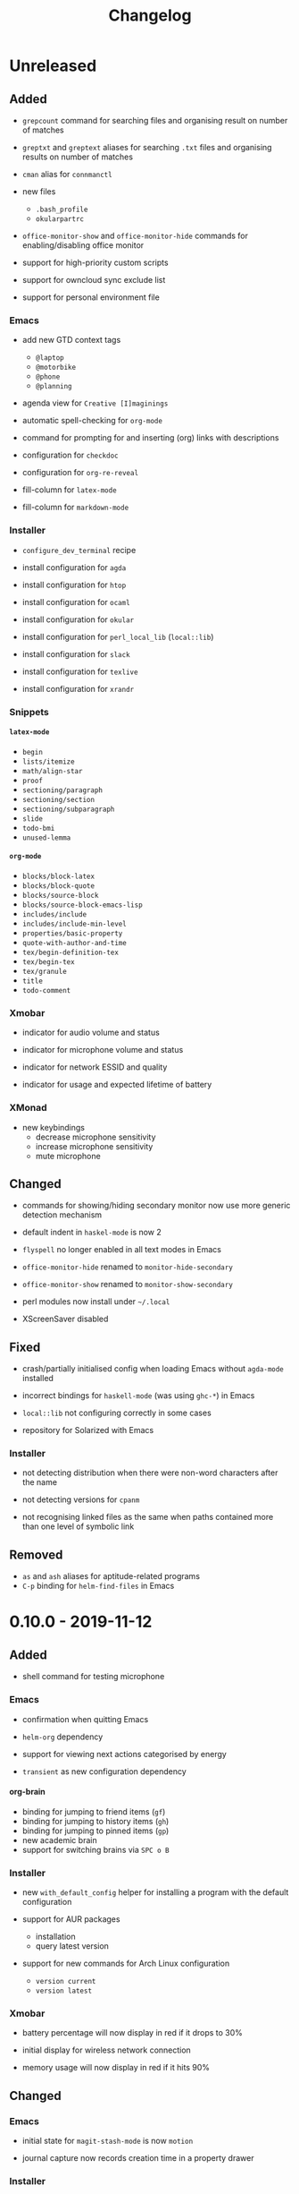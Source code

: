 #+TITLE: Changelog
#+OPTIONS: H:10
#+OPTIONS: num:nil
#+OPTIONS: toc:2

* Unreleased

** Added

- =grepcount= command for searching files and organising
  result on number of matches

- =greptxt= and =greptext= aliases for searching =.txt= files
  and organising results on number of matches

- =cman= alias for =connmanctl=

- new files
  - =.bash_profile=
  - =okularpartrc=

- =office-monitor-show= and =office-monitor-hide= commands for
  enabling/disabling office monitor

- support for high-priority custom scripts

- support for owncloud sync exclude list

- support for personal environment file

*** Emacs

- add new GTD context tags
  - =@laptop=
  - =@motorbike=
  - =@phone=
  - =@planning=

- agenda view for =Creative [I]maginings=

- automatic spell-checking for =org-mode=

- command for prompting for and inserting (org) links with
  descriptions

- configuration for =checkdoc=

- configuration for =org-re-reveal=

- fill-column for =latex-mode=

- fill-column for =markdown-mode=

*** Installer

- =configure_dev_terminal= recipe

- install configuration for =agda=

- install configuration for =htop=

- install configuration for =ocaml=

- install configuration for =okular=

- install configuration for =perl_local_lib= (=local::lib=)

- install configuration for =slack=

- install configuration for =texlive=

- install configuration for =xrandr=

*** Snippets

**** =latex-mode=

- =begin=
- =lists/itemize=
- =math/align-star=
- =proof=
- =sectioning/paragraph=
- =sectioning/section=
- =sectioning/subparagraph=
- =slide=
- =todo-bmi=
- =unused-lemma=

**** =org-mode=

- =blocks/block-latex=
- =blocks/block-quote=
- =blocks/source-block=
- =blocks/source-block-emacs-lisp=
- =includes/include=
- =includes/include-min-level=
- =properties/basic-property=
- =quote-with-author-and-time=
- =tex/begin-definition-tex=
- =tex/begin-tex=
- =tex/granule=
- =title=
- =todo-comment=

*** Xmobar

- indicator for audio volume and status

- indicator for microphone volume and status

- indicator for network ESSID and quality

- indicator for usage and expected lifetime of battery

*** XMonad

- new keybindings
  - decrease microphone sensitivity
  - increase microphone sensitivity
  - mute microphone

** Changed

- commands for showing/hiding secondary monitor now use more
  generic detection mechanism

- default indent in =haskel-mode= is now 2

- =flyspell= no longer enabled in all text modes in Emacs

- =office-monitor-hide= renamed to =monitor-hide-secondary=

- =office-monitor-show= renamed to =monitor-show-secondary=

- perl modules now install under =~/.local=

- XScreenSaver disabled

** Fixed

- crash/partially initialised config when loading Emacs
  without =agda-mode= installed

- incorrect bindings for =haskell-mode= (was using =ghc-*=) in
  Emacs

- =local::lib= not configuring correctly in some cases

- repository for Solarized with Emacs

*** Installer

- not detecting distribution when there were non-word
  characters after the name

- not detecting versions for =cpanm=

- not recognising linked files as the same when paths
  contained more than one level of symbolic link

** Removed

- =as= and =ash= aliases for aptitude-related programs
- =C-p= binding for =helm-find-files= in Emacs

* 0.10.0 - 2019-11-12

** Added

- shell command for testing microphone

*** Emacs

- confirmation when quitting Emacs

- =helm-org= dependency

- support for viewing next actions categorised by energy

- =transient= as new configuration dependency

**** org-brain

- binding for jumping to friend items (=gf=)
- binding for jumping to history items (=gh=)
- binding for jumping to pinned items (=gp=)
- new academic brain
- support for switching brains via =SPC o B=

*** Installer

- new =with_default_config= helper for installing a program
  with the default configuration

- support for AUR packages
  - installation
  - query latest version

- support for new commands for Arch Linux configuration
  - =version current=
  - =version latest=

*** Xmobar

- battery percentage will now display in red if it drops to
  30%

- initial display for wireless network connection

- memory usage will now display in red if it hits 90%

** Changed

*** Emacs

- initial state for ~magit-stash-mode~ is now =motion=

- journal capture now records creation time in a property
  drawer

*** Installer

- default distribution is now Arch

- default manager configuration is now Arch

- some packages switched to use Arch AUR
  - =icecat=
  - =mu=
  - =recutils=

*** Xmobar

- CPU display now refreshes every 5 seconds instead of every 1

- now only shows hours and minutes in time

- now uses Inconsolata font

** Fixed

- xmobar not spawning when starting xmonad

*** Emacs

- =j= and =k= not behaving as down/up item when on an agenda
  heading with =org-super-agenda-mode= active

- =m= and =u= not updating the follow view in =org-agenda=

- headings without a =TODO= keyword displaying in stuck
  projects

- upstream org getting overridden by built-in org

- =void-function mwith-buffer-modified-unmodified= error

** Removed

- fortune text no longer displays when opening a terminal

*** Emacs

- dependency on =el-get=

*** Installer

- =ghc7= configuration no longer directly supported by
  installer

- guix configuration and setup removed

* 0.9.0 - 2019-06-05

** Added

- =git-clone-my= command for cloning personal repositories

*** Emacs

**** Org

- automatic sorting of tags in Org by lexicographic ordering

- =Inbox= capture now includes a =CREATED= property

- support for refiling to any heading (in specific agenda
  files) that has a =category= tag

***** Agenda

- agenda configuration for specific project types
  - short term projects
  - simple projects list

- agenda view for weekly agenda

- agenda views for specific types of next action
  - batch tasks
  - project actions
  - standalone (no project) actions

- =org-super-agenda= configuration for next actions

*** Installer

- install configuration for Common Lisp development

*** XMonad

- new workspace bindings
  - =M-S-h= :: previous workspace
  - =M-S-l= :: next workspace
  - =M-[= :: shift current window to previous workspace, and
             switch to that workspace
  - =M-]= :: shift current window to next workspace, and
             switch to that workspace

- new workspace configuration
  - =main=, =terminal=, =web=, and =other= workspaces

- new tile layout configurations
  - tiled, mirror tiled, full

** Changed

*** Emacs

- calendar sync warnings now include a timestamp

- maximum length for =org-cliplink= descriptions is now 500

**** Org

- timeless agenda entries are now positioned before the
  schedule for today

** Fixed

*** Emacs

- ~my-jump-map~ bindings not getting bound if there were
  errors early on in config

- ~my-org-refile-dwim~ complaining about ~org-capture-mode~
  not being previously loaded

* 0.8.0 - 2018-08-06

** Added

- Initial XScreenSaver configuration

*** Emacs

- configuration for =maybe.org= agenda file

- initial =org-brain= configuration

*** XMonad

- bindings for volume control

  - lower volume

  - mute

  - raise volume

** Changed

- =rofi= is now used in place of =dmenu= for XMonad

- terminal now uses Emacs-like bindings rather than Vi-like

*** Emacs

- =Complete= agenda view now shows cancelled items

- ~my-org-fill-column~ is now ~62~

- projects (for GTD) are now kept in =gtd.org=

- reordered refile targets to favour more likely targets first

- refile target for projects now uses =aof= tag rather than
  level

** Fixed

*** =org-agenda=

- all incomplete inbox items now show in =Unprocessed= agenda
  view

*** XMonad

- =FreeMind= should now display correctly with XMonad

* 0.7.0 - 2018-07-12

** Added

- ~history~ command now displays timestamps

*** Emacs

**** Commands

- ~my-search-duckduckgo~

- ~my-search-duckduckgo-site~

- ~my-search-gtd-forum~

**** Org

- capture template for single-day events

***** Agenda

- new bulk command for cancelling and archiving marked entries

****** New Agenda Views

- calendar

- deadlines

- someday/maybe

  - areas of focus

  - categories

  - potential projects

- waiting for actions

** Changed

*** Emacs

- ~calendar-date-style~ is now ~iso~

- ~display-line-numbers-mode~ is now used instead of
  ~linum-mode~ for displaying line numbers

- Helm grep variants are now used instead of Projectile
  variants for Git grep and AG grep

**** Org

***** Agenda Views

- =Unprocessed= agenda view now triggered with ~u~ (previously
  ~T~)

****** =Complete= agenda view

- now includes completed items from inbox

- now loads much faster

***** =Event= capture template

- no longer requires a time to be specified

- now triggered with ~e t~ (previously ~c e~)

- renamed to =Event (range)=

***** =Inbox= capture template

- no longer includes a =CREATED= property

- no longer includes current selection

* 0.6.0 - 2018-06-28

** Added

*** Org

- agenda files for calendars

- agenda view for completed projects/reminders

- binding for creating "waiting for" headings

- calendar syncing with =org-caldav=

- refile target for calendar categories

** Changed

- =projectile= will now use ~vc-git-grep~ in git projects

*** Org

**** Agenda

- ~org-agenda-follow-mode~ now displays only current item's
  tree in an indirect buffer

- =Unprocessed= agenda view now shows calendar inbox in
  addition to primary inboxes

**** Capture

- =Inbox= capture template now files items as top-level
  headings (previously under an =Inbox= heading)

***** =Event= capture template

- no longer prompts for tags

- now captures into calendar inbox

**** Refiling

- binding for refiling now accounts for differing refile
  semantics when capturing

- items refiled to Tickler are now top-level headings
  (previously under a =Tickle= heading)

- =project.org= now only supports refiling directly under an
  area of focus (i.e., cannot directly refile an action to a
  project)

** Fixed

*** Org

- =Event= capture template included an additional, active
  timestamp that showed up in calendar

- ~SPC b~ binding in ~org-mode~ did not allow selecting
  non-leaf headings

** Removed

*** Org

- =Note= capture template

* 0.5.0 - 2018-06-22

** Added

*** Org

- fuzzy matching can now be used for refile paths

- initial archiving configuration

**** Agenda

- new agenda views
  - =@home= actions
  - active projects
  - next actions
  - unprocessed items

- new bindings
  - ~j~ :: ~org-agenda-next-line~
  - ~k~ :: ~org-agenda-previous-line~

- new files included in agenda
  - general
  - mobile inbox
  - someday

** Changed

*** Org

- entries tagged with =aof= in someday file are now valid
  refile targets

** Fixed

*** Org

- level of refile targets for tickler

** Removed

*** Org

- =FILE= and =LOCATION= properties in =Inbox= capture

- =uni-calendar.org= is no longer an agenda file

* 0.4.0 -  2018-06-19

** Added

- git alias for listing ignored files

*** Emacs

- battery status now displays in mode line

- customisations stored in separate file

- enabled =rec-mode=

- ~my-background-set*~ functions now accept a timeout

- ~slime~ will activate when visiting a lisp file

**** Org

- initial refiling configuration

- line wrapping

- todo keywords (=TODO=, =NEXT=, =WAITING=, =DONE=,
  =CANCELLED=)

- updated agenda files to better reflect a GTD workflow

***** Bindings for Org under local-leader

- binding for creating new action headings

- binding for editing source block

- binding for refiling

- binding for setting heading tags

- binding for setting todo status

***** Agenda

- definition of stuck projects

****** Bindings

- bindings for filters
  - by category
  - by effort
  - by regexp
  - by tag
  - by top headline
  - for removing filters

******* Under local-leader

- change todo status

- refile

- set tags

*** FreeMind

- binding for =Down= icon

- binding for =Up= icon

** Changed

*** Emacs

- directory for cloud sync is now =~/cloud=

- documentation improvements

- =link= snippet now keeps cursor on same line after exiting
  snippet

**** Org

- reworked =Todo= capture
  - includes file and location information
  - no longer prompts for tag
  - now called =Inbox=
  - stores capture in (GTD) =inbox.org=
  - uses property drawer for meta information

***** Agenda

- initial state for ~org-agenda-mode~ is now =motion=

** Fixed

*** Emacs

- Headings up to level 10 in =config.org= should now be
  recognised

**** Org

- current selection no longer interpreted as literal org in
  captures
- prevent node content from indenting based on heading level

* 0.3.1 - 2018-06-01

** Fixed

*** Emacs

- ~C-c~ and ~C-t~ bindings not taking global effect

* 0.3.0 - 2018-05-31

** Added

- enabled =extglob= shell option

- git alias for word diffs

- script for fixing paths of music files

*** Emacs

- =Cask= file for dependency management

- ~my-background-set-*~ functions are now interactive

**** Keybindings

- binding for navigating to =config.org=

- bindings for navigating sections in ~Man-mode~

- leader binding for ~magit-log~

**** New Snippets

- =custom-id=

- =description-list-item=

- =properties=

*** FreeMind

- new FreeMind configuration

  - =patterns.xml=

  - =user.properties=

** Changed

*** Emacs

- =el-get= replaced with =Cask= for package management

- ~M-u~ now maps to ~universal-argument~ in insert state

**** Dependency Updates

- Magit bindings updated to reflect changes to Magit

- Org capture templates updated based on deprecation warnings

** Fixed

*** Emacs

- issue with =simple-block= snippet not expanding

- tags are now positioned correctly in org capture templates

- =helm= would sometimes not enable on load

- =evil-surround= would sometimes not enable on load

*** Installer

- =version current= printing an additional newline for some
  packages
